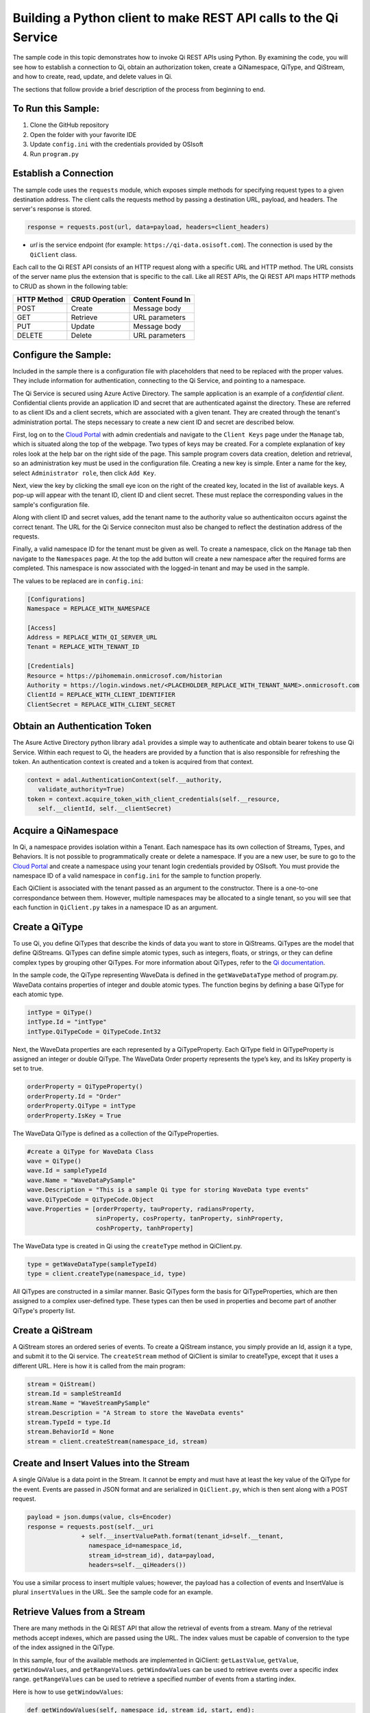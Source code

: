 Building a Python client to make REST API calls to the Qi Service
==================================================================

The sample code in this topic demonstrates how to invoke Qi REST APIs
using Python. By examining the code, you will see how to establish a connection 
to Qi, obtain an authorization token, create a QiNamespace, QiType, and QiStream, 
and how to create, read, update, and delete values in Qi.

The sections that follow provide a brief description of the process from
beginning to end.

To Run this Sample:
-------------------
1. Clone the GitHub repository
2. Open the folder with your favorite IDE
3. Update ``config.ini`` with the credentials provided by OSIsoft
4. Run ``program.py``

Establish a Connection
----------------------

The sample code uses the ``requests`` module, which 
exposes simple methods for specifying request types to a given
destination address. The client calls the requests method by passing a destination
URL, payload, and headers. The server's response is stored.

.. code:: python

    response = requests.post(url, data=payload, headers=client_headers)

-  *url* is the service endpoint (for example:
   ``https://qi-data.osisoft.com``). The connection is used by the
   ``QiClient`` class.

Each call to the Qi REST API consists of an HTTP request along with a specific 
URL and HTTP method. The URL consists of the server name plus the extension that 
is specific to the call. Like all REST APIs, the Qi REST API maps HTTP
methods to CRUD as shown in the following table:

+---------------+------------------+--------------------+
| HTTP Method   | CRUD Operation   | Content Found In   |
+===============+==================+====================+
| POST          | Create           | Message body       |
+---------------+------------------+--------------------+
| GET           | Retrieve         | URL parameters     |
+---------------+------------------+--------------------+
| PUT           | Update           | Message body       |
+---------------+------------------+--------------------+
| DELETE        | Delete           | URL parameters     |
+---------------+------------------+--------------------+

Configure the Sample:
-----------------------

Included in the sample there is a configuration file with placeholders that 
need to be replaced with the proper values. They include information for 
authentication, connecting to the Qi Service, and pointing to a namespace.

The Qi Service is secured using Azure Active Directory. The sample application 
is an example of a *confidential client*. Confidential clients provide an application ID 
and secret that are authenticated against the directory. These are referred to as client 
IDs and a client secrets, which are associated with a given tenant. They are created through 
the tenant's administration portal. The steps necessary to create a new cient ID and secret 
are described below.

First, log on to the `Cloud Portal <http://cloud.osisoft.com>`__ with admin credentials 
and navigate to the ``Client Keys`` page under the ``Manage`` tab, which is situated along 
the top of the webpage. Two types of keys may be created. For a complete explanation of 
key roles look at the help bar on the right side of the page. This sample program covers 
data creation, deletion and retrieval, so an administration key must be used in the 
configuration file. Creating a new key is simple. Enter a name for the key, select 
``Administrator role``, then click ``Add Key``.

Next, view the key by clicking the small eye icon on the right of the created key, 
located in the list of available keys. A pop-up will appear with the tenant ID, client 
ID and client secret. These must replace the corresponding  values in the sample's 
configuration file. 

Along with client ID and secret values, add the tenant name to the authority value 
so authenticaiton occurs against the correct tenant. The URL for the Qi Service 
conneciton must also be changed to reflect the destination address of the requests. 

Finally, a valid namespace ID for the tenant must be given as well. To create a 
namespace, click on the ``Manage`` tab then navigate to the ``Namespaces`` page. 
At the top the add button will create a new namespace after the required forms are 
completed. This namespace is now associated with the logged-in tenant and may be 
used in the sample.

The values to be replaced are in ``config.ini``:

.. code:: python

    [Configurations]
    Namespace = REPLACE_WITH_NAMESPACE

    [Access]
    Address = REPLACE_WITH_QI_SERVER_URL
    Tenant = REPLACE_WITH_TENANT_ID

    [Credentials]
    Resource = https://pihomemain.onmicrosof.com/historian
    Authority = https://login.windows.net/<PLACEHOLDER_REPLACE_WITH_TENANT_NAME>.onmicrosoft.com
    ClientId = REPLACE_WITH_CLIENT_IDENTIFIER
    ClientSecret = REPLACE_WITH_CLIENT_SECRET

Obtain an Authentication Token
------------------------------

The Asure Active Directory python library ``adal`` provides a simple way
to authenticate and obtain bearer tokens to use Qi Service. Within each
request to Qi, the headers are provided by a function that is also
responsible for refreshing the token. An authentication context is created 
and a token is acquired from that context.

.. code:: python

    context = adal.AuthenticationContext(self.__authority,
       validate_authority=True)
    token = context.acquire_token_with_client_credentials(self.__resource, 
       self.__clientId, self.__clientSecret)

Acquire a QiNamespace
---------------------

In Qi, a namespace provides isolation within a Tenant. Each namespace
has its own collection of Streams, Types, and Behaviors. It is not
possible to programmatically create or delete a namespace. If you are a
new user, be sure to go to the `Cloud
Portal <http://cloud.osisoft.com>`__ and create a namespace using your
tenant login credentials provided by OSIsoft. You must provide the
namespace ID of a valid namespace in ``config.ini`` for the sample to
function properly.

Each QiClient is associated with the tenant passed as an argument to the
constructor. There is a one-to-one correspondance between them. However,
multiple namespaces may be allocated to a single tenant, so you will see
that each function in ``QiClient.py`` takes in a namespace ID as an
argument.

Create a QiType
---------------

To use Qi, you define QiTypes that describe the kinds of data you want
to store in QiStreams. QiTypes are the model that define QiStreams.
QiTypes can define simple atomic types, such as integers, floats, or
strings, or they can define complex types by grouping other QiTypes. For
more information about QiTypes, refer to the `Qi
documentation <https://cloud.osisoft.com/documentation>`__.

In the sample code, the QiType representing WaveData is defined in the
``getWaveDataType`` method of program.py. WaveData contains properties
of integer and double atomic types. The function begins by defining a
base QiType for each atomic type.

.. code:: python

    intType = QiType()
    intType.Id = "intType"
    intType.QiTypeCode = QiTypeCode.Int32

Next, the WaveData properties are each represented by a QiTypeProperty.
Each QiType field in QiTypeProperty is assigned an integer or double
QiType. The WaveData Order property represents the type’s key, and its
IsKey property is set to true.

.. code:: python

    orderProperty = QiTypeProperty()
    orderProperty.Id = "Order"
    orderProperty.QiType = intType
    orderProperty.IsKey = True

The WaveData QiType is defined as a collection of the QiTypeProperties.

.. code:: python

    #create a QiType for WaveData Class
    wave = QiType()
    wave.Id = sampleTypeId
    wave.Name = "WaveDataPySample"
    wave.Description = "This is a sample Qi type for storing WaveData type events"
    wave.QiTypeCode = QiTypeCode.Object
    wave.Properties = [orderProperty, tauProperty, radiansProperty, 
                       sinProperty, cosProperty, tanProperty, sinhProperty, 
                       coshProperty, tanhProperty]

The WaveData type is created in Qi using the ``createType`` method in
QiClient.py.

.. code:: python

    type = getWaveDataType(sampleTypeId)
    type = client.createType(namespace_id, type)

All QiTypes are constructed in a similar manner. Basic QiTypes form the basis for
QiTypeProperties, which are then assigned to a complex user-defined
type. These types can then be used in properties and become part of
another QiType's property list.

Create a QiStream
-----------------

A QiStream stores an ordered series of events. To create a
QiStream instance, you simply provide an Id, assign it a type, and
submit it to the Qi service. The ``createStream`` method of QiClient is
similar to createType, except that it uses a different URL. Here is how
it is called from the main program:

.. code:: python

    stream = QiStream()
    stream.Id = sampleStreamId
    stream.Name = "WaveStreamPySample"
    stream.Description = "A Stream to store the WaveData events"
    stream.TypeId = type.Id
    stream.BehaviorId = None
    stream = client.createStream(namespace_id, stream)

Create and Insert Values into the Stream
----------------------------------------

A single QiValue is a data point in the Stream. It cannot be
empty and must have at least the key value of the QiType for the
event. Events are passed in JSON format and are serialized in
``QiClient.py``, which is then sent along with a POST request.

.. code:: python

    payload = json.dumps(value, cls=Encoder)
    response = requests.post(self.__uri 
                   + self.__insertValuePath.format(tenant_id=self.__tenant, 
                     namespace_id=namespace_id,
                     stream_id=stream_id), data=payload, 
                     headers=self.__qiHeaders())

You use a similar process to insert multiple values; however, the payload has a
collection of events and InsertValue is plural ``insertValues`` in the
URL. See the sample code for an example.

Retrieve Values from a Stream
-----------------------------

There are many methods in the Qi REST API that allow the retrieval of
events from a stream. Many of the retrieval methods accept indexes,
which are passed using the URL. The index values must be capable of
conversion to the type of the index assigned in the QiType.

In this sample, four of the available methods are implemented in
QiClient: ``getLastValue``, ``getValue``, ``getWindowValues``, and ``getRangeValues``.
``getWindowValues`` can be used to retrieve events over a specific index
range. ``getRangeValues`` can be used to retrieve a specified number of
events from a starting index.

Here is how to use ``getWindowValues``:

.. code:: python

    def getWindowValues(self, namespace_id, stream_id, start, end):

*start* and *end* (inclusive) represent the starting and ending indices for the
retrieval. Additionally, the namespace ID and stream ID must
be provided to the function call. A JSON object containing a list of the
found values is returned. In the sample it the call is:

.. code:: python

    events = client.getWindowValues(namespace_id, stream.Id, 0, 198)

Optionally, you can retrieve a range of values from a start index using the
``getRangeValues`` method in ``QiClient``. The starting index is the ID
of the ``QiTypeProperty`` that corresponds to the key value of the
WaveData type. In this case, it is ``Order``. Following is the
declaration of getRangeValues in QiClient.py:

.. code:: python

    def getRangeValues(self, namespace_id, stream_id, start, skip, 
        count, reverse, boundary_type):

*skip* is the increment by which the retrieval will happen. *count* is
how many values you wish to have returned. *reverse* is a boolean that,
when ``true``, causes the retrieval to work backward from the starting
point. Finally, *boundary\_type* is a ``QiBoundaryType`` value that
determines the behavior if the starting index cannot be found. Refer the
to the `Qi documentation <https://cloud.osisoft.com/documentation>`__
for more information about QiBoundaryTypes.

The ``getRangeValues`` method is called as shown here in
program.py:

.. code:: python

    events = client.getRangeValues(namespace_id, stream.Id, 
             "1", 0, 3, False, QiBoundaryType.ExactOrCalculated)

Updating and Replacing Values
-----------------------------

Values can be updated or replaced after they are inserted into a stream. The
distinction between updating and replacing operations is that updating inserts a
value if none exists previously, but replacing does not. The sample
demonstrates this behavior by first inserting ten values into the
stream, then updating and adding ninety more values using the update
methods. Afterwards, it replaces all one hundred values using the replace
methods.

Here are the calls that accomplish these steps:

Update values:

.. code:: python

    # update one value
    event = nextWave(start, span, 4.0, 0)
    client.updateValue(namespace_id, stream.Id, event)
    # update multiple values
    updatedEvents = []
    for i in range(2, 200, 2):
        event = nextWave(start + datetime.timedelta(seconds=i * 0.2), span, 2.0, i)
        updatedEvents.append(event)
    client.updateValues(namespace_id, stream.Id, updatedEvents)

Replace values:

.. code:: python

    # replace one value
    event = nextWave(start, span, 10.0, 0)
    client.replaceValue(namespace_id, stream.Id, event)
    # replace multiple values
    replacedEvents = []
    for i in range(2, 200, 2):
        event = nextWave(start + datetime.timedelta(seconds=i * 0.2), span, 10.0, i)
        replacedEvents.append(event)
    client.replaceValues(namespace_id, stream.Id, replacedEvents)

Deleting Values from a Stream
-----------------------------

There are two methods in the sample that illustrate removing values from
a stream of data. The first method deletes only a single value. The second method 
removes a window of values, much like retrieving a window of values.
Removing values depends on the value's key type ID value. If a match is
found within the stream, then that value will be removed. Below are the
declarations of both functions:

.. code:: python

    # remove a single value from the stream
    def removeValue(self, namespace_id, stream_id, index):
    # remove multiple values from the stream
    def removeWindowValues(self, namespace_id, stream_id, index):

Here is how the methods are used in the sample:

.. code:: python

    client.removeValue(namespace_id, stream.Id, 0)
    client.removeWindowValues(namespace_id, stream.Id, 0, 198)

As when retrieving a window of values, removing a window is
inclusive; that is, both values corresponding to Order=0 and Order=198
are removed from the stream.

Changing Stream Behavior
------------------------

When retrieving a value, the behavior of a stream can be altered
using the ``QiBehavior`` class. A stream is updated with a behavior,
which changes how "get" operations are performed when an index falls between,
before, or after existing values. The default behavior is continuous, so
any indices not in the stream are interpolated using the previous
and next values.

In the sample, the behavior is updated to discrete, meaning that if an index
does not correspond to a real value in the stream then ``null`` is
returned by the Qi Service. The following shows how this is done in the
code:

.. code:: python

    # create the behavior
    discreteBehavior = QiStreamBehavior()
    discreteBehavior.Id = sampleBehaviorId
    discreteBehavior.Mode = QiStreamMode.Discrete
    discreteBehavior = client.createBehavior(namespace_id, discreteBehavior)
    # update the stream
    stream.BehaviorId = discreteBehavior.Id
    client.updateStream(namespace_id, stream)

The process consiste of two steps. First, the behavior must be created, then the
stream must be updated. Note that the sample retrieves three data points
before and after updating the stream to show that it has changed. See
the `Qi documentation <https://cloud.osisoft.com/documentation>`__ for
more information about QiBehaviors.

Additional Methods
------------------

Notice that there are more methods provided in QiClient than are discussed in this
document, including get methods for types, behaviors, and streams.
Each has both a single get method and a multiple get method, which
reflect the data retrieval methods covered above. Below are the function declarations:

.. code:: python

    def getType(self, namespace_id, type_id):
    def getTypes(self, namespace_id):
    def getBehavior(self, namespace_id, behavior_id):
    def getBehaviors(self, namespace_id, skip, count):
    def getStream(self, namespace_id, stream_id):
    def getStreams(self, namespace_id, query, skip, count):

For a complete list of HTTP request URLs refer to the `Qi
documentation <https://cloud.osisoft.com/documentation>`__.

Cleanup: Deleting Types, Behaviors, and Streams
-----------------------------------------------

In order for the program to run repeatedly without collisions, the sample
performs some cleanup before exiting. Deleting streams, stream
behaviors, and types can be achieved by a DELETE REST call and passing
the corresponding Id. The following calls are made in the sample code.

.. code:: python

    client.deleteStream(namespace_id, sampleStreamId)
    client.deleteType(namespace_id, sampleTypeId)
    client.deleteBehavior(namespace_id, sampleBehaviorId)

*Note: Types and behaviors cannot be deleted until any streams
referencing them are deleted first. Their references are counted so
deletion will fail if any streams still reference them.*
